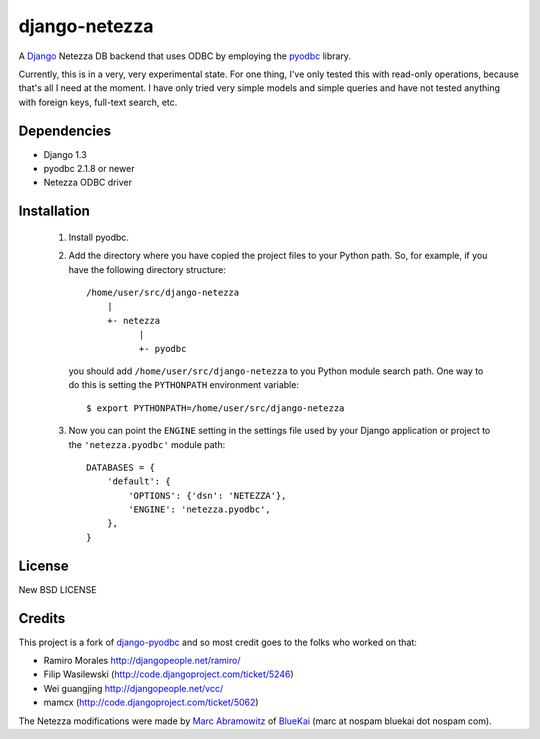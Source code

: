 ==============
django-netezza
==============

A Django_ Netezza DB backend that uses ODBC by employing
the pyodbc_ library.

.. _Django: http://djangoproject.com/
.. _pyodbc: http://pyodbc.sourceforge.net

Currently, this is in a very, very experimental state. For one thing, I've only
tested this with read-only operations, because that's all I need at the moment.
I have only tried very simple models and simple queries and have not tested
anything with foreign keys, full-text search, etc.

Dependencies
============

* Django 1.3
* pyodbc 2.1.8 or newer
* Netezza ODBC driver

Installation
============

 1. Install pyodbc.

 2. Add the directory where you have copied the project files to your Python
    path. So, for example, if you have the following directory structure::

        /home/user/src/django-netezza
            |
            +- netezza
                  |
                  +- pyodbc

    you should add ``/home/user/src/django-netezza`` to you Python module search
    path. One way to do this is setting the ``PYTHONPATH`` environment
    variable::

       $ export PYTHONPATH=/home/user/src/django-netezza

 3. Now you can point the ``ENGINE`` setting in the settings file used
    by your Django application or project to the ``'netezza.pyodbc'``
    module path::

        DATABASES = {
            'default': {
                'OPTIONS': {'dsn': 'NETEZZA'},
                'ENGINE': 'netezza.pyodbc',
            },
        }

License
=======

New BSD LICENSE

Credits
=======

This project is a fork of django-pyodbc_ and so most credit goes to the folks who worked on that:

* Ramiro Morales `<http://djangopeople.net/ramiro/>`_
* Filip Wasilewski (http://code.djangoproject.com/ticket/5246)
* Wei guangjing `<http://djangopeople.net/vcc/>`_
* mamcx (http://code.djangoproject.com/ticket/5062)

The Netezza modifications were made by `Marc Abramowitz`_ of BlueKai_ (marc at nospam bluekai dot nospam com).

.. _Marc Abramowitz: http://marc-abramowitz.com/
.. _django-pyodbc: http://code.google.com/p/django-pyodbc/
.. _BlueKai: http://bluekai.com/

